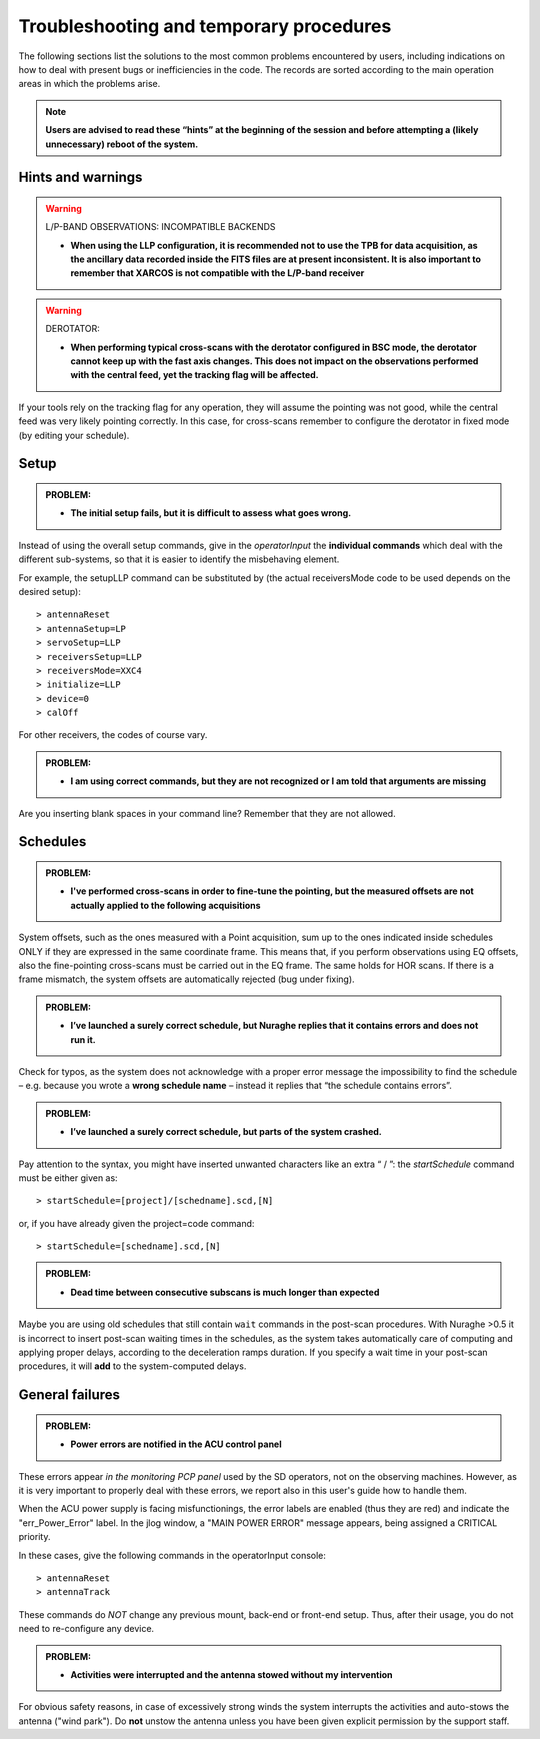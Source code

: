 .. _Troubleshooting-and-temporary-procedures:

****************************************
Troubleshooting and temporary procedures
****************************************

The following sections list the solutions to the most common problems 
encountered by users, including indications on how to deal with present bugs 
or inefficiencies in the code. The records are sorted according to the main 
operation areas in which the problems arise. 

.. note:: **Users are advised to read these “hints” at the beginning of the 
   session and before attempting a (likely unnecessary) reboot of 
   the system.** 


Hints and warnings
==================

.. warning:: L/P-BAND OBSERVATIONS: INCOMPATIBLE BACKENDS 

   * **When using the LLP configuration, it is recommended not to use the TPB
     for data acquisition, as the ancillary data recorded inside the FITS
     files are at present inconsistent. It is also important to remember 
     that XARCOS is not compatible with the L/P-band receiver**


.. warning:: DEROTATOR:  

   * **When performing typical cross-scans with the derotator configured in BSC 
     mode, the derotator cannot keep up with the fast axis changes. This does 
     not impact on the observations performed with the central feed, yet the 
     tracking flag will be affected.**

If your tools rely on the tracking flag for any operation, they will assume the
pointing was not good, while the central feed was very likely pointing 
correctly. In this case, for cross-scans remember to configure the derotator 
in fixed mode (by editing your schedule). 


Setup
=====

.. admonition:: PROBLEM: 

   * **The initial setup fails, but it is difficult to assess what goes 
     wrong.**

Instead of using the overall setup commands, give in the *operatorInput* the 
**individual commands** which deal with the different sub-systems, so that it 
is easier to identify the misbehaving element.

For example, the setupLLP command can be substituted by (the actual 
receiversMode code to be used depends on the desired setup):: 

    > antennaReset
    > antennaSetup=LP    
    > servoSetup=LLP     
    > receiversSetup=LLP
    > receiversMode=XXC4
    > initialize=LLP
    > device=0
    > calOff

For other receivers, the codes of course vary. 


.. admonition:: PROBLEM: 

   * **I am using correct commands, but they are not recognized or I am told 
     that arguments are missing**

Are you inserting blank spaces in your command line? Remember that they are not 
allowed. 



Schedules
=========

.. admonition:: PROBLEM:  

    * **I've performed cross-scans in order to fine-tune the pointing, but
      the measured offsets are not actually applied to the following 
      acquisitions**
    
System offsets, such as the ones measured with a Point acquisition, sum up to 
the ones indicated inside schedules ONLY if they are expressed in the same 
coordinate frame. This means that, if you perform observations using EQ offsets, 
also the fine-pointing cross-scans must be carried out in the EQ frame. The 
same holds for HOR scans. If there is a frame mismatch, the system offsets are 
automatically rejected (bug under fixing).

.. admonition:: PROBLEM:  

    * **I’ve launched a surely correct schedule, but Nuraghe replies that 
      it contains errors and does not run it.** 

Check for typos, as the system does not acknowledge with a proper error 
message the impossibility to find the schedule – e.g. because you wrote 
a **wrong schedule name** – instead it replies that “the schedule contains 
errors”. 



.. admonition:: PROBLEM:  

    * **I’ve launched a surely correct schedule, but parts of the system 
      crashed.**

Pay attention to the syntax, you might have inserted unwanted characters like 
an extra “ / ”: the *startSchedule* command must be either given as::

    > startSchedule=[project]/[schedname].scd,[N]

or, if you have already given the project=code command:: 

    > startSchedule=[schedname].scd,[N]



.. admonition:: PROBLEM:  

    * **Dead time between consecutive subscans is much longer than expected**

Maybe you are using old schedules that still contain  ``wait`` commands in the 
post-scan procedures.
With Nuraghe >0.5 it is incorrect to insert post-scan waiting times in the
schedules, as the system takes automatically care of computing and 
applying proper delays, according to the deceleration ramps duration. 
If you specify a wait time in your post-scan procedures, it will **add** to the 
system-computed delays. 


General failures
================

.. admonition:: PROBLEM:  

    * **Power errors are notified in the ACU control panel**

These errors appear *in the monitoring PCP panel* used by the SD operators, not 
on the observing machines. However, as it is very important to properly deal 
with these errors, we report also in this user's guide how to handle them. 

When the ACU power supply is facing misfunctionings, the error labels 
are enabled (thus they are red) and indicate the "err_Power_Error" label. 
In the jlog window, a "MAIN POWER ERROR" message appears, being assigned a 
CRITICAL priority. 

In these cases, give the following commands in the operatorInput console:: 

    > antennaReset
    > antennaTrack
    
These commands do *NOT* change any previous mount, back-end or front-end setup. 
Thus, after their usage, you do not need to re-configure any device.     


.. admonition:: PROBLEM:  

    * **Activities were interrupted and the antenna stowed without my 
      intervention**

For obvious safety reasons, in case of excessively strong winds the system
interrupts the activities and auto-stows the antenna ("wind park"). 
Do **not** unstow the antenna unless you have been given explicit permission 
by the support staff.    

